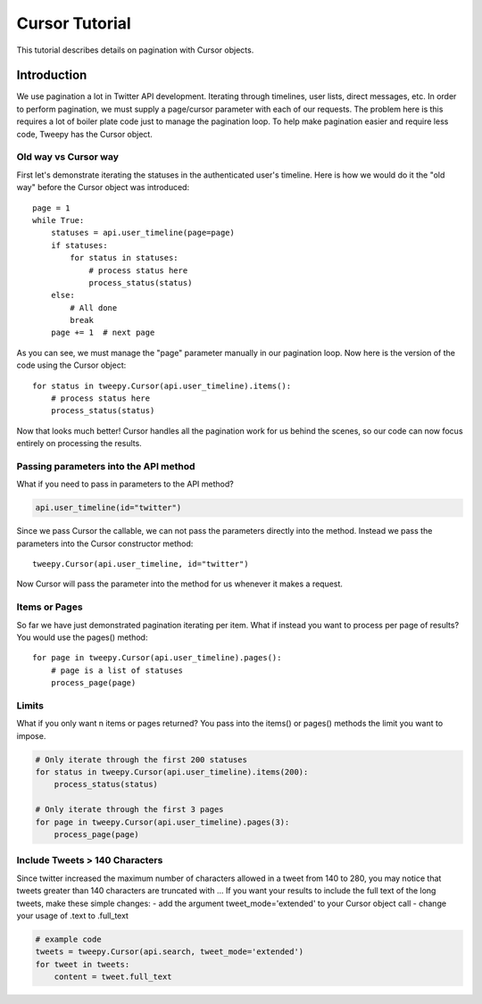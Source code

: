 .. _cursor_tutorial:

***************
Cursor Tutorial
***************

This tutorial describes details on pagination with Cursor objects.

Introduction
============

We use pagination a lot in Twitter API development. Iterating through
timelines, user lists, direct messages, etc. In order to perform
pagination, we must supply a page/cursor parameter with each of our
requests. The problem here is this requires a lot of boiler plate code
just to manage the pagination loop. To help make pagination easier and
require less code, Tweepy has the Cursor object.

Old way vs Cursor way
---------------------

First let's demonstrate iterating the statuses in the authenticated
user's timeline. Here is how we would do it the "old way" before the
Cursor object was introduced::

   page = 1
   while True:
       statuses = api.user_timeline(page=page)
       if statuses:
           for status in statuses:
               # process status here
               process_status(status)
       else:
           # All done
           break
       page += 1  # next page

As you can see, we must manage the "page" parameter manually in our
pagination loop. Now here is the version of the code using the Cursor
object::

   for status in tweepy.Cursor(api.user_timeline).items():
       # process status here
       process_status(status)

Now that looks much better! Cursor handles all the pagination work for
us behind the scenes, so our code can now focus entirely on processing
the results.

Passing parameters into the API method
--------------------------------------

What if you need to pass in parameters to the API method?

.. code-block :: python

   api.user_timeline(id="twitter")

Since we pass Cursor the callable, we can not pass the parameters
directly into the method. Instead we pass the parameters into the
Cursor constructor method::

   tweepy.Cursor(api.user_timeline, id="twitter")

Now Cursor will pass the parameter into the method for us whenever it
makes a request.

Items or Pages
--------------

So far we have just demonstrated pagination iterating per
item. What if instead you want to process per page of results? You
would use the pages() method::

   for page in tweepy.Cursor(api.user_timeline).pages():
       # page is a list of statuses
       process_page(page)


Limits
------

What if you only want n items or pages returned? You pass into the items() or pages() methods the limit you want to impose.

.. code-block :: python

   # Only iterate through the first 200 statuses
   for status in tweepy.Cursor(api.user_timeline).items(200):
       process_status(status)

   # Only iterate through the first 3 pages
   for page in tweepy.Cursor(api.user_timeline).pages(3):
       process_page(page)


Include Tweets > 140 Characters
-------------------------------

Since twitter increased the maximum number of characters allowed in a tweet from 140 to 280, you may notice that tweets greater than 140 characters are truncated with ...
If you want your results to include the full text of the long tweets, make these simple changes:
- add the argument tweet_mode='extended' to your Cursor object call
- change your usage of .text to .full_text

.. code-block :: python

   # example code
   tweets = tweepy.Cursor(api.search, tweet_mode='extended')
   for tweet in tweets:
       content = tweet.full_text
